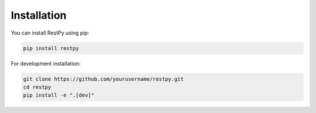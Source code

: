 Installation
===========

You can install RestPy using pip:

.. code-block:: bash

   pip install restpy

For development installation:

.. code-block:: bash

   git clone https://github.com/yourusername/restpy.git
   cd restpy
   pip install -e ".[dev]" 